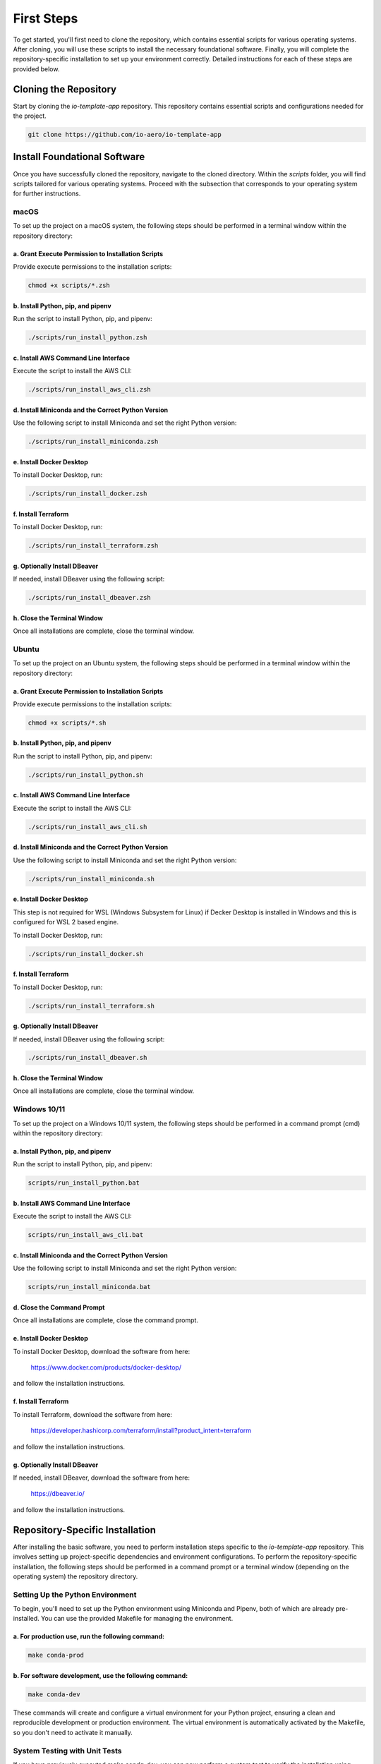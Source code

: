 First Steps
===========

To get started, you'll first need to clone the repository, which contains essential scripts for various operating systems.
After cloning, you will use these scripts to install the necessary foundational software.
Finally, you will complete the repository-specific installation to set up your environment correctly.
Detailed instructions for each of these steps are provided below.

Cloning the Repository
----------------------

Start by cloning the `io-template-app` repository. This repository contains essential scripts and configurations needed for the project.

.. code-block:: bash

    git clone https://github.com/io-aero/io-template-app

Install Foundational Software
-----------------------------

Once you have successfully cloned the repository, navigate to the cloned directory.
Within the `scripts` folder, you will find scripts tailored for various operating systems.
Proceed with the subsection that corresponds to your operating system for further instructions.

macOS
.....

To set up the project on a macOS system, the following steps should be performed in a terminal window within the repository directory:

a. Grant Execute Permission to Installation Scripts
~~~~~~~~~~~~~~~~~~~~~~~~~~~~~~~~~~~~~~~~~~~~~~~~~~~

Provide execute permissions to the installation scripts:

.. code-block:: bash

    chmod +x scripts/*.zsh

b. Install Python, pip, and pipenv
~~~~~~~~~~~~~~~~~~~~~~~~~~~~~~~~~~

Run the script to install Python, pip, and pipenv:

.. code-block:: bash

    ./scripts/run_install_python.zsh

c. Install AWS Command Line Interface
~~~~~~~~~~~~~~~~~~~~~~~~~~~~~~~~~~~~~

Execute the script to install the AWS CLI:

.. code-block:: bash

    ./scripts/run_install_aws_cli.zsh

d. Install Miniconda and the Correct Python Version
~~~~~~~~~~~~~~~~~~~~~~~~~~~~~~~~~~~~~~~~~~~~~~~~~~~

Use the following script to install Miniconda and set the right Python version:

.. code-block:: bash

    ./scripts/run_install_miniconda.zsh

e. Install Docker Desktop
~~~~~~~~~~~~~~~~~~~~~~~~~

To install Docker Desktop, run:

.. code-block:: bash

    ./scripts/run_install_docker.zsh

f. Install Terraform
~~~~~~~~~~~~~~~~~~~~

To install Docker Desktop, run:

.. code-block:: bash

    ./scripts/run_install_terraform.zsh

g. Optionally Install DBeaver
~~~~~~~~~~~~~~~~~~~~~~~~~~~~~

If needed, install DBeaver using the following script:

.. code-block:: bash

    ./scripts/run_install_dbeaver.zsh

h. Close the Terminal Window
~~~~~~~~~~~~~~~~~~~~~~~~~~~~

Once all installations are complete, close the terminal window.

Ubuntu
.........

To set up the project on an Ubuntu system, the following steps should be performed in a terminal window within the repository directory:

a. Grant Execute Permission to Installation Scripts
~~~~~~~~~~~~~~~~~~~~~~~~~~~~~~~~~~~~~~~~~~~~~~~~~~~

Provide execute permissions to the installation scripts:

.. code-block:: bash

    chmod +x scripts/*.sh

b. Install Python, pip, and pipenv
~~~~~~~~~~~~~~~~~~~~~~~~~~~~~~~~~~

Run the script to install Python, pip, and pipenv:

.. code-block:: bash

    ./scripts/run_install_python.sh

c. Install AWS Command Line Interface
~~~~~~~~~~~~~~~~~~~~~~~~~~~~~~~~~~~~~

Execute the script to install the AWS CLI:

.. code-block:: bash

    ./scripts/run_install_aws_cli.sh

d. Install Miniconda and the Correct Python Version
~~~~~~~~~~~~~~~~~~~~~~~~~~~~~~~~~~~~~~~~~~~~~~~~~~~

Use the following script to install Miniconda and set the right Python version:

.. code-block:: bash

    ./scripts/run_install_miniconda.sh

e. Install Docker Desktop
~~~~~~~~~~~~~~~~~~~~~~~~~

This step is not required for WSL (Windows Subsystem for Linux) if Decker Desktop is installed in Windows and this is configured for WSL 2 based engine.

To install Docker Desktop, run:

.. code-block:: bash

    ./scripts/run_install_docker.sh

f. Install Terraform
~~~~~~~~~~~~~~~~~~~~

To install Docker Desktop, run:

.. code-block:: bash

    ./scripts/run_install_terraform.sh

g. Optionally Install DBeaver
~~~~~~~~~~~~~~~~~~~~~~~~~~~~~

If needed, install DBeaver using the following script:

.. code-block:: bash

    ./scripts/run_install_dbeaver.sh

h. Close the Terminal Window
~~~~~~~~~~~~~~~~~~~~~~~~~~~~

Once all installations are complete, close the terminal window.

Windows 10/11
................

To set up the project on a Windows 10/11 system, the following steps should be performed in a command prompt (cmd) within the repository directory:

a. Install Python, pip, and pipenv
~~~~~~~~~~~~~~~~~~~~~~~~~~~~~~~~~~

Run the script to install Python, pip, and pipenv:

.. code-block:: bat

    scripts/run_install_python.bat

b. Install AWS Command Line Interface
~~~~~~~~~~~~~~~~~~~~~~~~~~~~~~~~~~~~~

Execute the script to install the AWS CLI:

.. code-block:: bat

    scripts/run_install_aws_cli.bat

c. Install Miniconda and the Correct Python Version
~~~~~~~~~~~~~~~~~~~~~~~~~~~~~~~~~~~~~~~~~~~~~~~~~~~

Use the following script to install Miniconda and set the right Python version:

.. code-block:: bat

    scripts/run_install_miniconda.bat

d. Close the Command Prompt
~~~~~~~~~~~~~~~~~~~~~~~~~~~

Once all installations are complete, close the command prompt.

e. Install Docker Desktop
~~~~~~~~~~~~~~~~~~~~~~~~~

To install Docker Desktop, download the software from here:

    https://www.docker.com/products/docker-desktop/

and follow the installation instructions.

f. Install Terraform
~~~~~~~~~~~~~~~~~~~~

To install Terraform, download the software from here:

    https://developer.hashicorp.com/terraform/install?product_intent=terraform

and follow the installation instructions.

g. Optionally Install DBeaver
~~~~~~~~~~~~~~~~~~~~~~~~~~~~~

If needed, install DBeaver, download the software from here:

    https://dbeaver.io/

and follow the installation instructions.

Repository-Specific Installation
--------------------------------

After installing the basic software, you need to perform installation steps specific to the `io-template-app` repository.
This involves setting up project-specific dependencies and environment configurations.
To perform the repository-specific installation, the following steps should be performed in a command prompt or a terminal window (depending on the operating system) the repository directory.

Setting Up the Python Environment
.................................

To begin, you'll need to set up the Python environment using Miniconda and Pipenv, both of which are already pre-installed.
You can use the provided Makefile for managing the environment.

a. For **production** use, run the following command:
~~~~~~~~~~~~~~~~~~~~~~~~~~~~~~~~~~~~~~~~~~~~~~~~~~~~~

.. code-block:: bash

   make conda-prod

b. For **software development**, use the following command:
~~~~~~~~~~~~~~~~~~~~~~~~~~~~~~~~~~~~~~~~~~~~~~~~~~~~~~~~~~~

.. code-block:: bash

   make conda-dev

These commands will create and configure a virtual environment for your Python project, ensuring a clean and reproducible development or production environment.
The virtual environment is automatically activated by the Makefile, so you don't need to activate it manually.

System Testing with Unit Tests
..............................

If you have previously executed `make conda-dev`, you can now perform a system test to verify the installation using `make test`.
Follow these steps:

a. Run the System Test:
~~~~~~~~~~~~~~~~~~~~~~~

   Execute the system test using the following command:

   .. code-block:: bash

      make tests

   This command will initiate the system tests using the previously installed components to verify the correctness of your installation.

b. Review the Test Results:
~~~~~~~~~~~~~~~~~~~~~~~~~~~

   After the tests are completed, review the test results in the terminal. Ensure that all tests pass without errors.

   If any tests fail, review the error messages to identify and resolve any issues with your installation.

Running system tests using `make tests` is a valuable step to ensure that your installation is working correctly, and your environment is properly configured for your project.
It helps identify and address any potential problems early in the development process.

Downloading Database Files (Optional)
.....................................

Database files can be downloaded from the IO-Aero Google Drive directory
`io_aero_data/TO DO/database/TO DO` to your local repository directory `data`.
Before extracting, if a `postgres` directory exists within the `data` directory, it should be deleted.

Follow these steps to manage the database files:

a. Access the IO-Aero Google Drive Directory:
~~~~~~~~~~~~~~~~~~~~~~~~~~~~~~~~~~~~~~~~~~~~~

Navigate to the IO-Aero Google Drive and locate the directory `io_aero_data/TO DO/database/TO DO`.

b. Download Database Files:
~~~~~~~~~~~~~~~~~~~~~~~~~~~

Download the necessary database files from the specified directory to your local repository directory `data`.

c. Delete Existing `postgres` Directory (if present):
~~~~~~~~~~~~~~~~~~~~~~~~~~~~~~~~~~~~~~~~~~~~~~~~~~~~~

If a directory named `postgres` already exists within the `data` directory, you should delete it to avoid conflicts.

d. Extract Database Files:
~~~~~~~~~~~~~~~~~~~~~~~~~~

The downloaded database files are in an archive format (ZIP) and should be extracted in the `data` directory.
After completing these steps, the database files should reside in the `data` directory of your local repository and will be ready for use.

Creating the Docker Container with PostgreSQL DB
.................................................

To create the Docker container with PostgreSQL database software, you can use the provided `run_io_template_app` script.
Depending on your operating system, follow the relevant instructions below:

a. macOS (zsh):
~~~~~~~~~~~~~~~

.. code-block:: bash

   ./scripts/run_io_template_app.zsh s_d_c

b. Ubuntu (sh):
~~~~~~~~~~~~~~~

.. code-block:: bash

   ./scripts/run_io_template_app.sh s_d_c

c. Windows 10/11 (cmd):
~~~~~~~~~~~~~~~~~~~~~~~

.. code-block:: batch

   scripts\run_io_template_app.cmd s_d_c

These commands will initiate the process of creating the Docker container with PostgreSQL database software.


